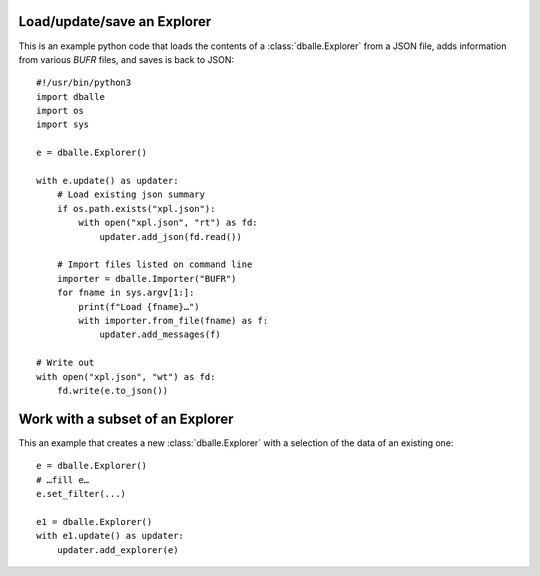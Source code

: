 .. _python_how_explorer:

Load/update/save an Explorer
============================

This is an example python code that loads the contents of a
:class:`dballe.Explorer` from a JSON file, adds information from various `BUFR`
files, and saves is back to JSON::

   #!/usr/bin/python3
   import dballe
   import os
   import sys

   e = dballe.Explorer()

   with e.update() as updater:
       # Load existing json summary
       if os.path.exists("xpl.json"):
           with open("xpl.json", "rt") as fd:
               updater.add_json(fd.read())

       # Import files listed on command line
       importer = dballe.Importer("BUFR")
       for fname in sys.argv[1:]:
           print(f"Load {fname}…")
           with importer.from_file(fname) as f:
               updater.add_messages(f)

   # Write out
   with open("xpl.json", "wt") as fd:
       fd.write(e.to_json())


Work with a subset of an Explorer
=================================

This an example that creates a new :class:`dballe.Explorer` with a selection of
the data of an existing one::

   e = dballe.Explorer()
   # …fill e…
   e.set_filter(...)

   e1 = dballe.Explorer()
   with e1.update() as updater:
       updater.add_explorer(e)
